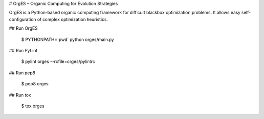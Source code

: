 # OrgES – Organic Computing for Evolution Strategies

OrgES is a Python-based organic computing framework for difficult blackbox optimization problems. It allows easy self-configuration of complex optimization heuristics.

## Run OrgES

    $ PYTHONPATH=`pwd` python orges/main.py

## Run PyLint

    $ pylint orges --rcfile=orges/pylintrc

## Run pep8

    $ pep8 orges

## Run tox

    $ tox orges
